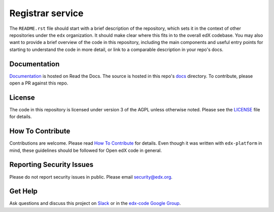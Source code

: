 Registrar service  |Travis|_ |Codecov|_
===================================================
.. |Travis| image:: https://travis-ci.org/edx/registrar.svg?branch=master
.. _Travis: https://travis-ci.org/edx/registrar

.. |Codecov| image:: http://codecov.io/github/edx/registrar/coverage.svg?branch=master
.. _Codecov: http://codecov.io/github/edx/registrar?branch=master

The ``README.rst`` file should start with a brief description of the repository, which sets it in the context of other repositories under the ``edx`` organization. It should make clear where this fits in to the overall edX codebase. You may also want to provide a brief overview of the code in this repository, including the main components and useful entry points for starting to understand the code in more detail, or link to a comparable description in your repo's docs.

Documentation
-------------
.. |ReadtheDocs| image:: https://readthedocs.org/projects/registrar/badge/?version=latest
.. _ReadtheDocs: http://registrar.readthedocs.io/en/latest/

`Documentation <https://registrar.readthedocs.io/en/latest/>`_ is hosted on Read the Docs. The source is hosted in this repo's `docs <https://github.com/edx/registrar/tree/master/docs>`_ directory. To contribute, please open a PR against this repo.

License
-------

The code in this repository is licensed under version 3 of the AGPL unless otherwise noted. Please see the LICENSE_ file for details.

.. _LICENSE: https://github.com/edx/registrar/blob/master/LICENSE

How To Contribute
-----------------

Contributions are welcome. Please read `How To Contribute <https://github.com/edx/edx-platform/blob/master/CONTRIBUTING.rst>`_ for details. Even though it was written with ``edx-platform`` in mind, these guidelines should be followed for Open edX code in general.

Reporting Security Issues
-------------------------

Please do not report security issues in public. Please email security@edx.org.

Get Help
--------

Ask questions and discuss this project on `Slack <https://openedx.slack.com/messages/general/>`_ or in the `edx-code Google Group <https://groups.google.com/forum/#!forum/edx-code>`_.
